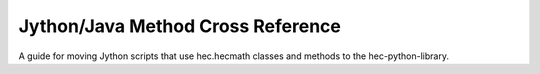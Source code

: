Jython/Java Method Cross Reference
=============================

A guide for moving Jython scripts that use hec.hecmath classes and methods to the hec-python-library.

.. dropdown:: Lookup by topic in `HEC-DSSVue User's Manual <https://www.hec.usace.army.mil/confluence/dssdocs/dssvueum/scripting/math-functions>`_

   - :doc:`Absolute Value <jython-methods/abs>`
   - :doc:`Accumulation (Running) <jython-methods/accumulation>`
   - :doc:`Arccosine Trigonometric Function <jython-methods/acos>`
   - :doc:`Add a Constant <jython-methods/add>`
   - :doc:`Add a Data Set <jython-methods/add>`
   - :doc:`Apply Multiple Linear Regression Equation <jython-methods/add>`
   - :doc:`Arcsine Trigonometric Function <jython-methods/applyMultipleLinearRegression>`
   - :doc:`Arctangent Trigonometric Function <jython-methods/atan>`
   - :doc:`Ceiling Function <jython-methods/ceil>`
   - :doc:`Centered Moving Average Smoothing <jython-methods/centeredMovingAverage>`
   - :doc:`Conic Interpolation from Elevation/Area Table <jython-methods/conicInterpolation>`
   - :doc:`Convert Values to English Units <jython-methods/convertToEnglishUnits>`
   - :doc:`Convert Values to Metric (SI) Units <jython-methods/convertToMetricUnits>`
   - :doc:`Correlation Coefficients <jython-methods/correlationCoefficients>`
   - :doc:`Cosine Trigonometric Function <jython-methods/cos>`
   - :doc:`Cyclic Analysis (Time Series) <jython-methods/cyclicAnalysis>`
   - :doc:`Decaying Basin Wetness Parameter <jython-methods/decayingBasinWetnessParameter>`
   - :doc:`Divide by a Constant <jython-methods/divide>`
   - :doc:`Divide by a Data Set <jython-methods/divide>`
   - :doc:`Estimate Values for Missing Precipitation Data <jython-methods/estimateForMissingPrecipValues>`
   - :doc:`Estimate Values for Missing Data <jython-methods/estimateForMissingValues>`
   - :doc:`Exponent <jython-methods/exp>`
   - :doc:`Exponentiation Function <jython-methods/exponentiation>`
   - :doc:`Exponentiation Timeseries Function <jython-methods/exponentiation>`
   - :doc:`Extract Time Series Data at Unique Time Specification <jython-methods/extractTimeSeriesDataForTimeSpecification>`
   - :doc:`First Valid Date <jython-methods/firstValidDate>`
   - :doc:`First Valid Value <jython-methods/firstValidValue>`
   - :doc:`Floor Function <jython-methods/floor>`
   - :doc:`Flow Accumulator Gage (Compute Period Average Flows) <jython-methods/flowAccumulatorGageProcessor>`
   - :doc:`Modulo Function with both Arguments are Greater than Zero <jython-methods/fmod>`
   - :doc:`Forward Moving Average Smoothing <jython-methods/forwardMovingAverage>`
   - :doc:`Forward Moving Average Smoothing of Time Series <jython-methods/forwardMovingAverage>`
   - :doc:`Generate Paired Data from Two Time Series <jython-methods/generatePairedData>`
   - :doc:`Generate a Regular Interval Time Series <jython-methods/generateRegularIntervalTimeSeries>`
   - :doc:`Get Data Container <jython-methods/getData>`
   - :doc:`Get Data Type for Time Series Data Set <jython-methods/getType>`
   - :doc:`Get Units Label for Data Set <jython-methods/getUnits>`
   - :doc:`Gmean <jython-methods/gmean>`
   - :doc:`Hmean <jython-methods/hmean>`
   - :doc:`Integer Division by a Constant <jython-methods/integerDivide>`
   - :doc:`Integer Divison by an Object <jython-methods/integerDivide>`
   - :doc:`Interpolate Time Series Data at Regular Intervals <jython-methods/interpolateDataAtRegularInterval>`
   - :doc:`Inverse (1/X) Function <jython-methods/inverse>`
   - :doc:`Determine if Data is in English Units <jython-methods/isEnglish>`
   - :doc:`Determine if Data is in Metric Units <jython-methods/isMetric>`
   - :doc:`Determine if Computation Stable for Given Muskingum Routing Parameters <jython-methods/isMuskingumRoutingStable>`
   - :doc:`Last Valid Value's Date and Time <jython-methods/lastValidDate>`
   - :doc:`Last Valid Value in a Time Series <jython-methods/lastValidValue>`
   - :doc:`Natural Log, Base "e" Function <jython-methods/log>`
   - :doc:`Log Base 10 Function <jython-methods/log10>`
   - :doc:`Maximum Value in a Time Series <jython-methods/max>`
   - :doc:`Maximum Value in a Time Series (tsMathArrary) <jython-methods/max>`
   - :doc:`Maximum Value's Date and Time <jython-methods/maxDate>`
   - :doc:`Mean Time Series Value <jython-methods/mean>`
   - :doc:`Mean Time Series Value (tsMathArray) <jython-methods/mean>`
   - :doc:`Median Time Series Value <jython-methods/med>`
   - :doc:`Merge Paired Data Sets <jython-methods/mergePairedData>`
   - :doc:`Merge Two Time Series Data Sets <jython-methods/mergeTimeSeries>`
   - :doc:`Minimum Value in a Time Series <jython-methods/min>`
   - :doc:`Minimum Value in a Time Series (tsMathArray) <jython-methods/min>`
   - :doc:`Minimum Value's Date and Time <jython-methods/minDate>`
   - :doc:`Modified Puls or Working R&D Routing Function <jython-methods/modifiedPulsRouting>`
   - :doc:`Modulo <jython-methods/modulo>`
   - :doc:`Modulo (tsMath) <jython-methods/modulo>`
   - :doc:`Multiple Linear Regression Coefficients <jython-methods/multipleLinearRegression>`
   - :doc:`Multiply by a Constant <jython-methods/multiply>`
   - :doc:`Multiply by a Data Set <jython-methods/multiply>`
   - :doc:`Muskingum Hydrologic Routing Function <jython-methods/muskingumRouting>`
   - :doc:`Negation Function <jython-methods/negative>`
   - :doc:`Number of Invalid Values in a Time Series <jython-methods/numberInvalidValues>`
   - :doc:`Number of Missing Values in a Time Series <jython-methods/numberMissingValues>`
   - :doc:`Number of Questioned Values in a Time Series <jython-methods/numberQuestionedValues>`
   - :doc:`Number of Rejected Values in a Time Series <jython-methods/numberRejectedValues>`
   - :doc:`Number of Valid Values in a Time Series <jython-methods/numberValidValues>`
   - :doc:`Olympic Smoothing <jython-methods/olympicSmoothing>`
   - :doc:`P1 Function <jython-methods/p1>`
   - :doc:`P2 Function <jython-methods/p2>`
   - :doc:`P5 Function <jython-methods/p5>`
   - :doc:`P10 Function <jython-methods/p10>`
   - :doc:`P20 Function <jython-methods/p20>`
   - :doc:`P25 Function <jython-methods/p25>`
   - :doc:`P75 Function <jython-methods/p75>`
   - :doc:`P80 Function <jython-methods/p80>`
   - :doc:`P89 Function <jython-methods/p98>`
   - :doc:`P90 Function <jython-methods/p90>`
   - :doc:`P95 Function <jython-methods/p95>`
   - :doc:`P98 Function <jython-methods/p98>`
   - :doc:`P99 Function <jython-methods/p99>`
   - :doc:`Period Constants Generation <jython-methods/periodConstants>`
   - :doc:`Polynomial Transformation <jython-methods/polynomialTransformation>`
   - :doc:`Polynomial Transformation with Integral <jython-methods/polynomialTransformationWithIntegral>`
   - :doc:`Product Function <jython-methods/product>`
   - :doc:`Rating Table Interpolation <jython-methods/ratingTableInterpolation>`
   - :doc:`Replace Specific Values <jython-methods/replaceSpecificValues>`
   - :doc:`Reverse Rating Table Interpolation <jython-methods/reverseRatingTableInterpolation>`
   - :doc:`RMS Function <jython-methods/rms>`
   - :doc:`Round to Nearest Whole Number <jython-methods/round>`
   - :doc:`Round Off to Specified Precision <jython-methods/roundOff>`
   - :doc:`Screen for Erroneous Values Based on Constant Value <jython-methods/screenWithConstantValue>`
   - :doc:`Screen for Erroneous Values Based on Duration Magnitude <jython-methods/screenWithDurationMagnitude>`
   - :doc:`Screen for Erroneous Values Based on Forward Moving Average <jython-methods/screenWithForwardMovingAverage>`
   - :doc:`Screen for Erroneous Values Based on Forward Moving Average (Missing Values) <jython-methods/screenWithForwardMovingAverage>`
   - :doc:`Screen for Erroneous Values Based on Maximum/Minimum Range (Missing Values) <jython-methods/screenWithMaxMin>`
   - :doc:`Screen for Erroneous Values Based on Maximum/Minimum Range <jython-methods/screenWithMaxMin>`
   - :doc:`Screen for Erroneous Values Based on Maximum/Minimum Range (Quality) <jython-methods/screenWithMaxMin>`
   - :doc:`Screen for Erroneous Values Based on Maximum/Minimum Range (Limits) <jython-methods/screenWithMaxMin>`
   - :doc:`Screen for Erroneous Values Based on Rate of Change <jython-methods/screenWithRateOfChange>`
   - :doc:`Select a Paired Data Curve by Curve Label <jython-methods/setCurve>`
   - :doc:`Select a Paired Data Curve by Curve Number <jython-methods/setCurve>`
   - :doc:`Set Data Container <jython-methods/setData>`
   - :doc:`Set Location Name for Data Set <jython-methods/setLocation>`
   - :doc:`Set Parameter for Data Set <jython-methods/setParameterPart>`
   - :doc:`Set Pathname for Data Set <jython-methods/setPathname>`
   - :doc:`Set Time Interval for Data Set <jython-methods/setTimeInterval>`
   - :doc:`Set Data Type for Time Series Data Set <jython-methods/setType>`
   - :doc:`Set Units Label for Data Set <jython-methods/setUnits>`
   - :doc:`Set Version Name for Data Set <jython-methods/setVersion>`
   - :doc:`Set Watershed Name for Data Set <jython-methods/setWatershed>`
   - :doc:`Shift Adjustment of Time Series Data <jython-methods/shiftAdjustment>`
   - :doc:`Shift Time Series in Time <jython-methods/shiftInTime>`
   - :doc:`Sign Function <jython-methods/sign>`
   - :doc:`Sine Trigonometric Function <jython-methods/sin>`
   - :doc:`Skew Coefficient <jython-methods/skewCoefficient>`
   - :doc:`Snap Irregular Times to Nearest Regular Period <jython-methods/snapToRegularInterval>`
   - :doc:`Square Root <jython-methods/sqrt>`
   - :doc:`Standard Deviation of Time Series <jython-methods/standardDeviation>`
   - :doc:`Standard Deviation of Time Series (tsMathArray) <jython-methods/standardDeviation>`
   - :doc:`Straddle Stagger Hydrologic Routing <jython-methods/straddleStaggerRouting>`
   - :doc:`Subtract a Constant <jython-methods/subtract>`
   - :doc:`Subtract a Data Set <jython-methods/subtract>`
   - :doc:`Successive Differences for Time Series <jython-methods/successiveDifferences>`
   - :doc:`Sum Values in Time Series <jython-methods/sum>`
   - :doc:`Sum Values in Time Series (tsMathArray) <jython-methods/sum>`
   - :doc:`Tangent Trigonometric Function <jython-methods/tan>`
   - :doc:`Time Derivative (Difference per Unit Time) <jython-methods/timeDerivative>`
   - :doc:`Transform Time Series to Regular Interval <jython-methods/transformTimeSeries>`
   - :doc:`Transform Time Series to Irregular Interval <jython-methods/transformTimeSeries>`
   - :doc:`Truncate to Whole Numbers <jython-methods/truncate>`
   - :doc:`Two Variable Rating Table Interpolation <jython-methods/twoVariableRatingTableInterpolation>`
   - :doc:`Variance Function <jython-methods/variance>`


.. dropdown:: Lookup by Jython method name

   - :doc:`jython-methods/abs`
   - :doc:`jython-methods/accumulation`
   - :doc:`jython-methods/acos`
   - :doc:`jython-methods/add`
   - :doc:`jython-methods/applyMultipleLinearRegression`
   - :doc:`jython-methods/asin`
   - :doc:`jython-methods/atan`
   - :doc:`jython-methods/ceil`
   - :doc:`jython-methods/centeredMovingAverage`
   - :doc:`jython-methods/conicInterpolation`
   - :doc:`jython-methods/convertToEnglishUnits`
   - :doc:`jython-methods/convertToMetricUnits`
   - :doc:`jython-methods/correlationCoefficients`
   - :doc:`jython-methods/cos`
   - :doc:`jython-methods/cyclicAnalysis`
   - :doc:`jython-methods/decayingBasinWetnessParameter`
   - :doc:`jython-methods/divide`
   - :doc:`jython-methods/estimateForMissingPrecipValues`
   - :doc:`jython-methods/exp`
   - :doc:`jython-methods/exponentiation`
   - :doc:`jython-methods/extractTimeSeriesDataForTimeSpecification`
   - :doc:`jython-methods/firstValidDate`
   - :doc:`jython-methods/firstValidValue`
   - :doc:`jython-methods/floor`
   - :doc:`jython-methods/flowAccumulatorGageProcessor`
   - :doc:`jython-methods/fmod`
   - :doc:`jython-methods/forwardMovingAverage`
   - :doc:`jython-methods/generatePairedData`
   - :doc:`jython-methods/generateRegularIntervalTimeSeries`
   - :doc:`jython-methods/getData`
   - :doc:`jython-methods/getType`
   - :doc:`jython-methods/getUnits`
   - :doc:`jython-methods/hmean`
   - :doc:`jython-methods/integerDivide`
   - :doc:`jython-methods/interpolateDataAtRegularInterval`
   - :doc:`jython-methods/inverse`
   - :doc:`jython-methods/isEnglish`
   - :doc:`jython-methods/isMetric`
   - :doc:`jython-methods/isMuskingumRoutingStable`
   - :doc:`jython-methods/lastValidDate`
   - :doc:`jython-methods/lastValidValue`
   - :doc:`jython-methods/log`
   - :doc:`jython-methods/log10`
   - :doc:`jython-methods/max`
   - :doc:`jython-methods/maxDate`
   - :doc:`jython-methods/mean`
   - :doc:`jython-methods/med`
   - :doc:`jython-methods/mergePairedData`
   - :doc:`jython-methods/min`
   - :doc:`jython-methods/minDate`
   - :doc:`jython-methods/modifiedPulsRouting`
   - :doc:`jython-methods/modulo`
   - :doc:`jython-methods/multipleLinearRegression`
   - :doc:`jython-methods/multiply`
   - :doc:`jython-methods/muskingumRouting`
   - :doc:`jython-methods/negative`
   - :doc:`jython-methods/numberInvalidValues`
   - :doc:`jython-methods/numberMissingValues`
   - :doc:`jython-methods/numberQuestionedValues`
   - :doc:`jython-methods/numberValidValues`
   - :doc:`jython-methods/olympicSmoothing`
   - :doc:`jython-methods/p1`
   - :doc:`jython-methods/p2`
   - :doc:`jython-methods/p5`
   - :doc:`jython-methods/p10`
   - :doc:`jython-methods/p20`
   - :doc:`jython-methods/p25`
   - :doc:`jython-methods/p75`
   - :doc:`jython-methods/p80`
   - :doc:`jython-methods/p90`
   - :doc:`jython-methods/p95`
   - :doc:`jython-methods/p98`
   - :doc:`jython-methods/p99`
   - :doc:`jython-methods/periodConstants`
   - :doc:`jython-methods/polynomialTransformation`
   - :doc:`jython-methods/product`
   - :doc:`jython-methods/ratingTableInterpolation`
   - :doc:`jython-methods/replaceSpecificValues`
   - :doc:`jython-methods/reverseRatingTableInterpolation`
   - :doc:`jython-methods/rms`
   - :doc:`jython-methods/round`
   - :doc:`jython-methods/roundOff`
   - :doc:`jython-methods/screenWithConstantValue`
   - :doc:`jython-methods/screenWithDurationMagnitude`
   - :doc:`jython-methods/screenWithForwardMovingAverage`
   - :doc:`jython-methods/screenWithMaxMin`
   - :doc:`jython-methods/screenWithRateOfChange`
   - :doc:`jython-methods/setCurve`
   - :doc:`jython-methods/setData`
   - :doc:`jython-methods/setLocation`
   - :doc:`jython-methods/setParameterPart`
   - :doc:`jython-methods/setPathname`
   - :doc:`jython-methods/setTimeInterval`
   - :doc:`jython-methods/setType`
   - :doc:`jython-methods/setUnits`
   - :doc:`jython-methods/setVersion`
   - :doc:`jython-methods/setWatershed`
   - :doc:`jython-methods/shiftAdjustment`
   - :doc:`jython-methods/shiftInTime`
   - :doc:`jython-methods/sign`
   - :doc:`jython-methods/sin`
   - :doc:`jython-methods/skewCoefficient`
   - :doc:`jython-methods/snapToRegularInterval`
   - :doc:`jython-methods/sqrt`
   - :doc:`jython-methods/standardDeviation`
   - :doc:`jython-methods/straddleStaggerRouting`
   - :doc:`jython-methods/subtract`
   - :doc:`jython-methods/successiveDifferences`
   - :doc:`jython-methods/sum`
   - :doc:`jython-methods/tan`
   - :doc:`jython-methods/timeDerivative`
   - :doc:`jython-methods/transformTimeSeries`
   - :doc:`jython-methods/truncate`
   - :doc:`jython-methods/twoVariableRatingTableInterpolation`
   - :doc:`jython-methods/variance`
